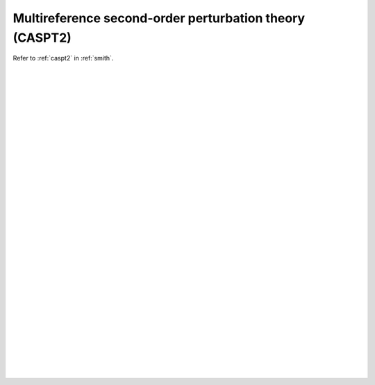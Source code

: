 .. _ghost_caspt2:

********************************************************
Multireference second-order perturbation theory (CASPT2)
********************************************************

Refer to :ref:`caspt2` in :ref:`smith`.

|
|
|
|
|
|
|
|
|
|
|
|
|
|
|
|
|
|
|
|
|
|
|
|
|
|
|
|
|
|
|
|
